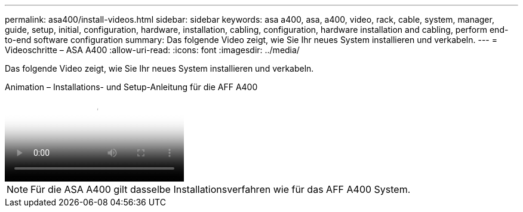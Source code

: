 ---
permalink: asa400/install-videos.html 
sidebar: sidebar 
keywords: asa a400, asa, a400, video, rack, cable, system, manager, guide, setup, initial, configuration, hardware, installation, cabling, configuration, hardware installation and cabling, perform end-to-end software configuration 
summary: Das folgende Video zeigt, wie Sie Ihr neues System installieren und verkabeln. 
---
= Videoschritte – ASA A400
:allow-uri-read: 
:icons: font
:imagesdir: ../media/


[role="lead"]
Das folgende Video zeigt, wie Sie Ihr neues System installieren und verkabeln.

.Animation – Installations- und Setup-Anleitung für die AFF A400
video::6cbbcb96-fe92-4040-a004-ab2001624dd7[panopto]

NOTE: Für die ASA A400 gilt dasselbe Installationsverfahren wie für das AFF A400 System.
